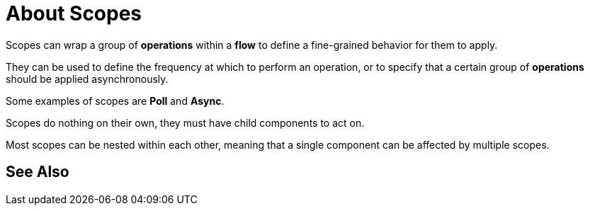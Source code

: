= About Scopes




Scopes can wrap a group of *operations* within a *flow* to define a fine-grained behavior for them to apply.

They can be used to define the frequency at which to perform an operation, or to specify that a certain group of *operations* should be applied asynchronously.

Some examples of scopes are *Poll* and *Async*.

Scopes do nothing on their own, they must have child components to act on.

Most scopes can be nested within each other, meaning that a single component can be affected by multiple scopes.





== See Also

